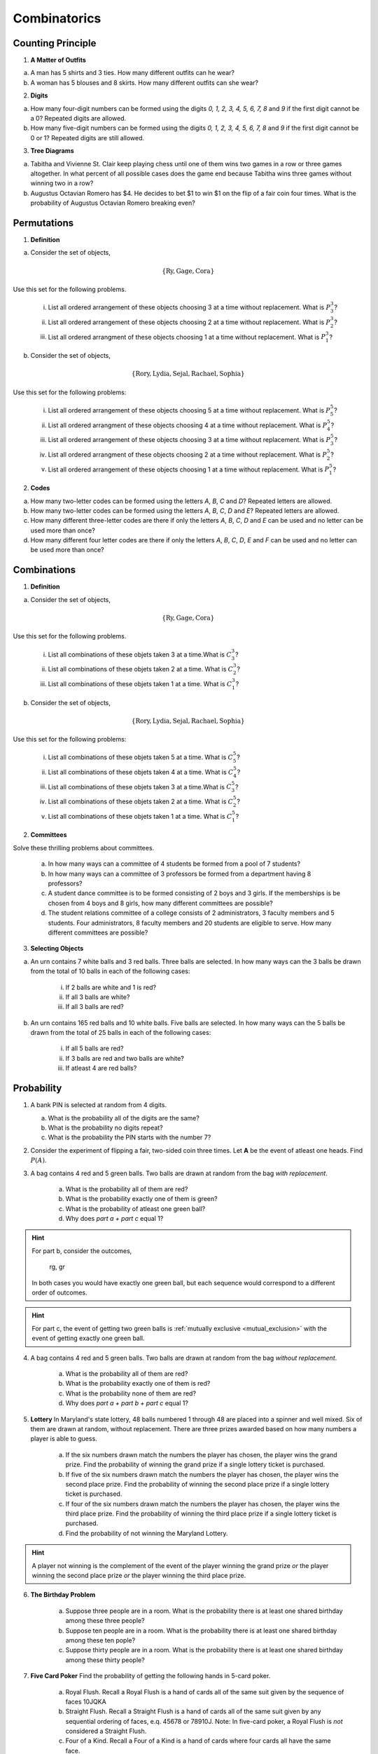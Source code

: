 .. _combinatorics_classwork:

=============
Combinatorics
=============

Counting Principle
==================

1. **A Matter of Outfits**

a. A man has 5 shirts and 3 ties. How many different outfits can he wear?

b. A woman has 5 blouses and 8 skirts. How many different outfits can she wear?
   
2. **Digits**

a. How many four-digit numbers can be formed using the digits *0, 1, 2, 3, 4, 5, 6, 7, 8* and *9* if the first digit cannot be a 0? Repeated digits are allowed.
	
b. How many five-digit numbers can be formed using the digits *0, 1, 2, 3, 4, 5, 6, 7, 8* and *9* if the first digit cannot be 0 or 1? Repeated digits are still allowed.

3. **Tree Diagrams**

a. Tabitha and Vivienne St. Clair keep playing chess until one of them wins two games in a row or three games altogether. In what percent of all possible cases does the game end because Tabitha wins three games without winning two in a row?

b. Augustus Octavian Romero has $4. He decides to bet $1 to win $1 on the flip of a fair coin four times. What is the probability of Augustus Octavian Romero breaking even?

Permutations
============

1. **Definition**

a. Consider the set of objects,

.. math::

	\{ \text{Ry}, \text{Gage}, \text{Cora} \}
	
Use this set for the following problems.

	i. List all ordered arrangement of these objects choosing 3 at a time without replacement. What is :math:`P^{3}_3`?
	
	ii. List all ordered arrangement of these objects choosing 2 at a time without replacement. What is :math:`P^{3}_2`?

	iii. List all ordered arrangment of these objects choosing 1 at a time without replacement. What is :math:`P^{3}_1`?

b. Consider the set of objects,

.. math::

	\{ \text{Rory}, \text{Lydia}, \text{Sejal}, \text{Rachael}, \text{Sophia} \}

Use this set for the following problems:

	i. List all ordered arrangement of these objects choosing 5 at a time without replacement. What is :math:`P^{5}_5`?

	ii. List all ordered arrangment of these objects choosing 4 at a time without replacement. What is :math:`P^{5}_4`?
	
	iii. List all ordered arrangement of these objects choosing 3 at a time without replacement. What is :math:`P^{5}_3`?

	iv. List all ordered arrangment of these objects choosing 2 at a time without replacement. What is :math:`P^{5}_2`?
	
	v. List all ordered arrangement of these objects choosing 1 at a time without replacement. What is :math:`P^{5}_1`?
	
2. **Codes**

a. How many two-letter codes can be formed using the letters *A*, *B*, *C* and *D*? Repeated letters are allowed.

b. How many two-letter codes can be formed using the letters *A*, *B*, *C*, *D* and *E*? Repeated letters are allowed.

c. How many different three-letter codes are there if only the letters *A*, *B*, *C*, *D* and *E* can be used and no letter can be used more than once?

d. How many different four letter codes are there if only the letters *A*, *B*, *C*, *D*, *E* and *F* can be used and no letter can be used more than once?

Combinations
============

1. **Definition**

a. Consider the set of objects,

.. math::

	\{ \text{Ry}, \text{Gage}, \text{Cora} \}
	
Use this set for the following problems.

	i. List all combinations of these objets taken 3 at a time.What is :math:`C^{3}_3`?
	
	ii. List all combinations of these objets taken 2 at a time. What is :math:`C^{3}_2`?

	iii. List all combinations of these objets taken 1 at a time. What is :math:`C^{3}_1`?

b. Consider the set of objects,

.. math::

	\{ \text{Rory}, \text{Lydia}, \text{Sejal}, \text{Rachael}, \text{Sophia} \}

Use this set for the following problems:

	i. List all combinations of these objets taken 5 at a time. What is :math:`C^{5}_5`?

	ii. List all combinations of these objets taken 4 at a time. What is :math:`C^{5}_4`?
	
	iii. List all combinations of these objets taken 3 at a time.What is :math:`C^{5}_3`?

	iv. List all combinations of these objets taken 2 at a time. What is :math:`C^{5}_2`?
	
	v. List all combinations of these objets taken 1 at a time. What is :math:`C^{5}_1`?

2. **Committees**

Solve these thrilling problems about committees.

	a. In how many ways can a committee of 4 students be formed from a pool of 7 students?

	b. In how many ways can a committee of 3 professors be formed from a department having 8 professors?

	c. A student dance committee is to be formed consisting of 2 boys and 3 girls. If the memberships is be chosen from 4 boys and 8 girls, how many different committees are possible?

	d. The student relations committee of a college consists of 2 administrators, 3 faculty members and 5 students. Four administrators, 8 faculty members and 20 students are eligible to serve. How many different committees are possible?

3. **Selecting Objects**

a. An urn contains 7 white balls and 3 red balls. Three balls are selected. In how many ways can the 3 balls be drawn from the total of 10 balls in each of the following cases:

	i. If 2 balls are white and 1 is red?
	
	ii. If all 3 balls are white?
	
	iii. If all 3 balls are red?
	
b. An urn contains 165 red balls and 10 white balls. Five balls are selected. In how many ways can the 5 balls be drawn from the total of 25 balls in each of the following cases:

	i. If all 5 balls are red?
	
	ii. If 3 balls are red and two balls are white?
	
	iii. If atleast 4 are red balls?
	
Probability
===========

1. A bank PIN is selected at random from 4 digits.
   
   a. What is the probability all of the digits are the same?

   b. What is the probability no digits repeat?

   c. What is the probability the PIN starts with the number 7?

2. Consider the experiment of flipping a fair, two-sided coin three times. Let **A** be the event of atleast one heads. Find :math:`P(A)`.

3. A bag contains 4 red and 5 green balls. Two balls are drawn at random from the bag *with replacement*. 

    a. What is the probability all of them are red? 

    b. What is the probability exactly one of them is green?

    c. What is the probability of atleast one green ball? 

    d. Why does *part a + part c* equal 1?

.. hint:: 

    For part b, consider the outcomes,

        rg, gr 

    In both cases you would have exactly one green ball, but each sequence would correspond to a different order of outcomes.

.. hint:: 

    For part c, the event of getting two green balls is :ref:`mutually exclusive <mutual_exclusion>` with the event of getting exactly one green ball. 

4. A bag contains 4 red and 5 green balls. Two balls are drawn at random from the bag *without replacement*. 

    a. What is the probability all of them are red?

    b. What is the probability exactly one of them is red?

    c. What is the probability none of them are red?

    d. Why does *part a + part b + part c* equal 1?

5. **Lottery** In Maryland's state lottery, 48 balls numbered 1 through 48 are placed into a spinner and well mixed. Six of them are drawn at random, without replacement. There are three prizes awarded based on how many numbers a player is able to guess. 

    a. If the six numbers drawn match the numbers the player has chosen, the player wins the grand prize. Find the probability of winning the grand prize if a single lottery ticket is purchased.

    b. If five of the six numbers drawn match the numbers the player has chosen, the player wins the second place prize. Find the probability of winning the second place prize if a single lottery ticket is purchased.

    c. If four of the six numbers drawn match the numbers the player has chosen, the player wins the third place prize. Find the probability of winning the third place prize if a single lottery ticket is purchased.

    d. Find the probability of not winning the Maryland Lottery. 

.. hint:: 
    
    A player not winning is the complement of the event of the player winning the grand prize *or* the player winning the second place prize *or* the player winning the third place prize.

6. **The Birthday Problem**

    a. Suppose three people are in a room. What is the probability there is at least one shared birthday among these three people?

    b. Suppose ten people are in a room. What is the probability there is at least one shared birthday among these ten pople?

    c. Suppose thirty people are in a room. What is the probability there is at least one shared birthday among these thirty people?

    
7. **Five Card Poker** Find the probability of getting the following hands in 5-card poker. 

    a. Royal Flush. Recall a Royal Flush is a hand of cards all of the same suit given by the sequence of faces 10JQKA

    b. Straight Flush. Recall a Straight Flush is a hand of cards all of the same suit given by any sequential ordering of faces, e.q. 45678 or 78910J. Note: In five-card poker, a Royal Flush is *not* considered a Straight Flush. 

    c. Four of a Kind. Recall a Four of a Kind is a hand of cards where four cards all have the same face. 

    d. Full House. Recall a full house is a three of kind and a pair simultaneously. For example, Kings full of 8s is given by the sequence KKK88. 

A.P. Exam Practice
==================

1. **2014, Free Response, #2**

Nine sales representatives, 6 men and 3 women, at a small company wanted to attend a national convention. There were only enough travel funds to send 3 people. The manager selected 3 people to attend and stated that the people were selected at random. The 3 people selected were women. There were concerns that no men were selected to attend the convention.

	a. Calculate the probability that randomly selecting 3 people from a group of 6 men and 3 women will result in selecting 3 women.

	b.  Based on your answer to part *#a*, is there reason to doubt the manager's claim that the 3 people were selected at random? Explain.

	c. An alternative to calculating the exact probability is to conduct a simulation to estimate the probability. A proposed simulation process is described below.

.. topic:: Proposed Simulation

	Each trial in the simulation consists of rolling three fair, six-sided dice, one die for each of the convention attendees. For each die, rolling a 1, 2, 3, or 4 represents selecting a man; rolling a 5 or 6 represents selecting a woman. After 1,000 trials, the number of times the dice indicate selecting 3 women is recorded.

Does the proposed process correctly simulate the random selection of 3 women from a group of 9 people consisting of 6 men and 3 women? Explain why or why not.
